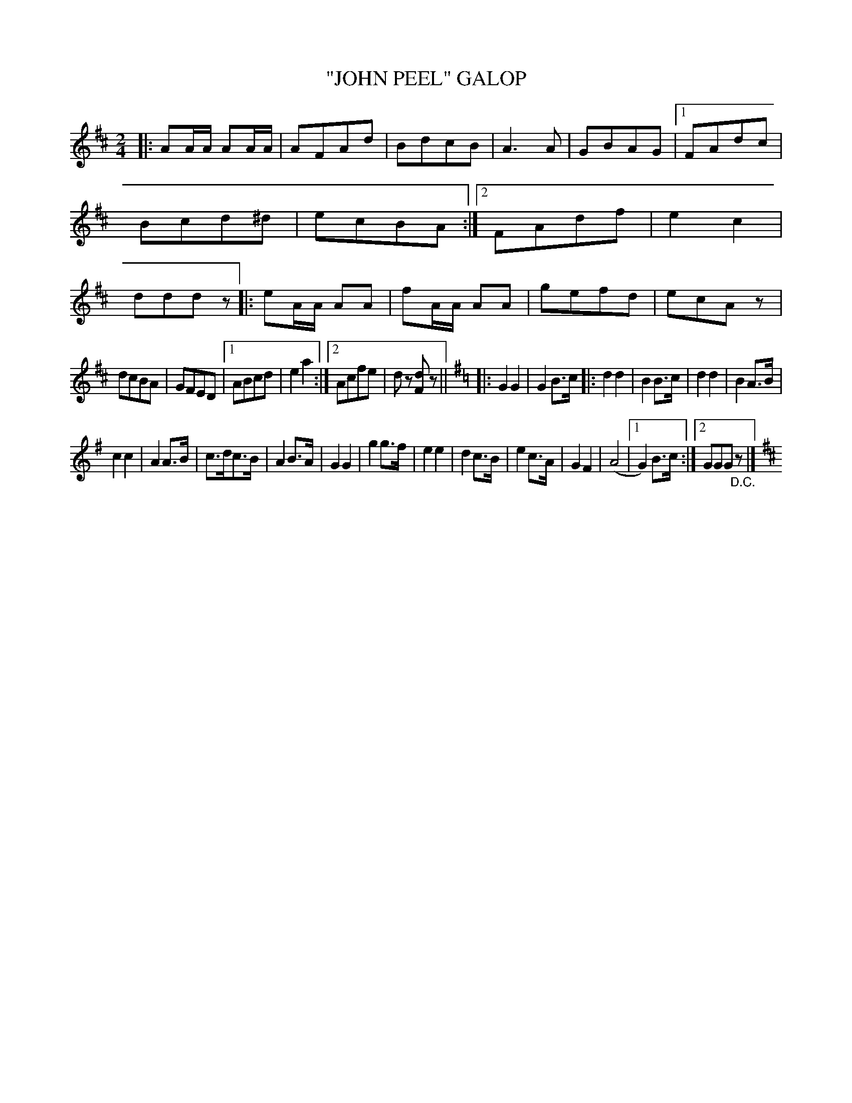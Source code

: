X: 4398
T: "JOHN PEEL" GALOP
R: Galop
%R: galop, polka, march
B: James Kerr "Merry Melodies" v.4 p.43 #398
Z: 2016 John Chambers <jc:trillian.mit.edu>
M: 2/4
L: 1/8
K: D
|:\
AA/A/ AA/A/ | AFAd | BdcB | A3A |\
GBAG |[1 FAdc | Bcd^d |ecBA :|[2 FAdf | e2c2 | dddz |:\
eA/A/ AA | fA/A/ AA | gefd | ecAz |
dcBA | GFED |[1 ABcd | e2a2 :|[2 Acfe | dz [dF]z || [K:=c]\
[K:G] |:\
G2G2 | G2B>c |:\
d2d2 | B2B>c | d2d2 | B2A>B |
c2c2 | A2A>B | c>dc>B | A2B>A |\
G2G2 | g2g>f | e2e2 | d2c>B |\
e2c>A | G2F2 | (A4 |[1 G2)B>c :|[2 GGG"_D.C."z |][K:D]

